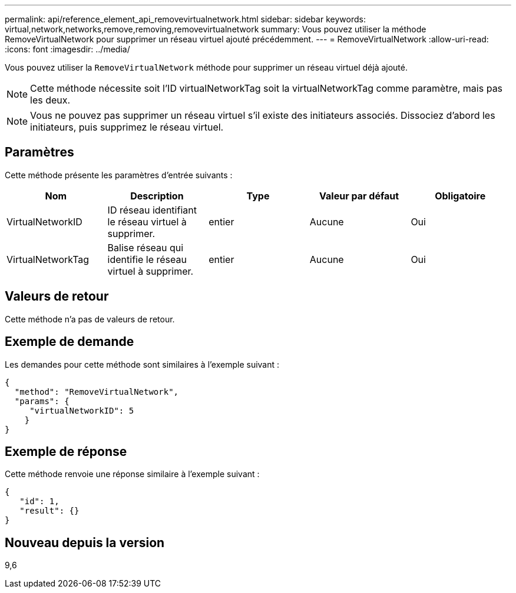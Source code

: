 ---
permalink: api/reference_element_api_removevirtualnetwork.html 
sidebar: sidebar 
keywords: virtual,network,networks,remove,removing,removevirtualnetwork 
summary: Vous pouvez utiliser la méthode RemoveVirtualNetwork pour supprimer un réseau virtuel ajouté précédemment. 
---
= RemoveVirtualNetwork
:allow-uri-read: 
:icons: font
:imagesdir: ../media/


[role="lead"]
Vous pouvez utiliser la `RemoveVirtualNetwork` méthode pour supprimer un réseau virtuel déjà ajouté.


NOTE: Cette méthode nécessite soit l'ID virtualNetworkTag soit la virtualNetworkTag comme paramètre, mais pas les deux.


NOTE: Vous ne pouvez pas supprimer un réseau virtuel s'il existe des initiateurs associés. Dissociez d'abord les initiateurs, puis supprimez le réseau virtuel.



== Paramètres

Cette méthode présente les paramètres d'entrée suivants :

|===
| Nom | Description | Type | Valeur par défaut | Obligatoire 


 a| 
VirtualNetworkID
 a| 
ID réseau identifiant le réseau virtuel à supprimer.
 a| 
entier
 a| 
Aucune
 a| 
Oui



 a| 
VirtualNetworkTag
 a| 
Balise réseau qui identifie le réseau virtuel à supprimer.
 a| 
entier
 a| 
Aucune
 a| 
Oui

|===


== Valeurs de retour

Cette méthode n'a pas de valeurs de retour.



== Exemple de demande

Les demandes pour cette méthode sont similaires à l'exemple suivant :

[listing]
----
{
  "method": "RemoveVirtualNetwork",
  "params": {
     "virtualNetworkID": 5
    }
}
----


== Exemple de réponse

Cette méthode renvoie une réponse similaire à l'exemple suivant :

[listing]
----
{
   "id": 1,
   "result": {}
}
----


== Nouveau depuis la version

9,6
